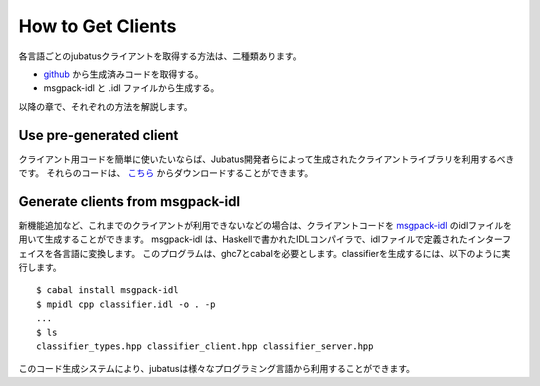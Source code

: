 .. _how_to_get_clients:

How to Get Clients
-------------------------------------

各言語ごとのjubatusクライアントを取得する方法は、二種類あります。

- `github <https://github.com/jubatus/jubatus/downloads>`_ から生成済みコードを取得する。

- msgpack-idl と .idl ファイルから生成する。

以降の章で、それぞれの方法を解説します。

Use pre-generated client
~~~~~~~~~~~~~~~~~~~~~~~~~~~~~~~~~~~~~~~

クライアント用コードを簡単に使いたいならば、Jubatus開発者らによって生成されたクライアントライブラリを利用するべきです。
それらのコードは、 `こちら <https://github.com/jubatus/jubatus/downloads>`_ からダウンロードすることができます。


Generate clients from msgpack-idl
~~~~~~~~~~~~~~~~~~~~~~~~~~~~~~~~~~~~~~~~

新機能追加など、これまでのクライアントが利用できないなどの場合は、クライアントコードを `msgpack-idl <http://github.com/msgpack/msgpack-haskell/tree/master/msgpack-idl>`_ のidlファイルを用いて生成することができます。
msgpack-idl は、Haskellで書かれたIDLコンパイラで、idlファイルで定義されたインターフェイスを各言語に変換します。
このプログラムは、ghc7とcabalを必要とします。classifierを生成するには、以下のように実行します。

::

  $ cabal install msgpack-idl
  $ mpidl cpp classifier.idl -o . -p
  ...
  $ ls
  classifier_types.hpp classifier_client.hpp classifier_server.hpp

このコード生成システムにより、jubatusは様々なプログラミング言語から利用することができます。
